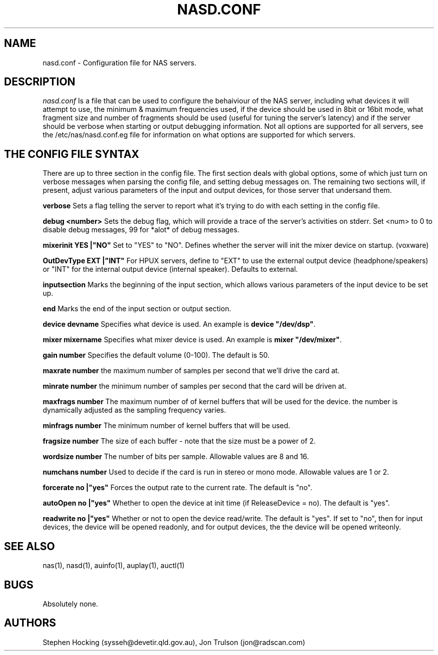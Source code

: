 .\" $Id$
.TH NASD.CONF 5 "" "NAS"
.SH NAME
nasd.conf \- Configuration file for NAS servers.
.SH DESCRIPTION
.I nasd.conf
Is a file that can be used to configure the behaiviour of the NAS
server, including what devices it will attempt to use, the minimum & maximum
frequencies used, if the device should be used in 8bit or 16bit mode, what
fragment size and number of fragments should be used (useful for tuning the
server's latency) and if the server should be verbose when starting or
output debugging information.  Not all options are supported for all
servers, see the /etc/nas/nasd.conf.eg file for information on what
options are supported for which servers.
.SH "THE CONFIG FILE SYNTAX"
There are up to three section in the config file. The first section
deals with global options, some of which just turn on verbose messages
when parsing the config file, and setting debug messages on. The
remaining two sections will, if present, adjust various parameters of
the input and output devices, for those server that undersand them.
.PP
.B verbose
Sets a flag telling the server to report what it's trying to do with each
setting in the config file.
.PP
.B debug <number>
Sets the debug flag, which will provide a trace of the server's activities
on stderr.  Set <num> to 0 to disable debug messages, 99 for *alot* of
debug messages.
.PP
.B mixerinit "YES"|"NO"
Set to "YES" to "NO".  Defines whether the server will init the mixer
device on startup. (voxware)
.PP
.B OutDevType "EXT"|"INT"
For HPUX servers, define to "EXT" to use the external output device
(headphone/speakers) or "INT" for the internal output device (internal
speaker).  Defaults to external.
.PP
.B inputsection
Marks the beginning of the input section, which allows various parameters
of the input device to be set up.
.PP
.B end
Marks the end of the input section or output section.
.PP
.B device "devname"
Specifies what device is used. An example is \fBdevice "/dev/dsp"\fR.
.PP
.B mixer "mixername"
Specifies what mixer device is used. An example is \fBmixer "/dev/mixer"\fR.
.PP
.B gain number
Specifies the default volume (0-100). The default is 50.
.PP
.B maxrate number
the maximum number of samples per second that we'll drive the
card at.
.PP
.B minrate number
the minimum number of samples per second that the card will be driven
at.
.PP
.B maxfrags number
The maximum number of of kernel buffers that will be used for the device.
the number is dynamically adjusted as the sampling frequency varies.
.PP
.B minfrags number
The minimum number of kernel buffers that will be used.
.PP
.B fragsize number
The size of each buffer - note that the size must be a power of 2.
.PP
.B wordsize number
The number of bits per sample. Allowable values are 8 and 16.
.PP
.B numchans number
Used to decide if the card is run in stereo or mono mode. Allowable
values are 1 or 2.

.PP
.B forcerate "no"|"yes"
Forces the output rate to the current rate. The default is "no".
.PP
.B autoOpen  "no"|"yes"
Whether to open the device at init time (if ReleaseDevice = no).  The default is "yes".
.PP
.B readwrite "no"|"yes"
Whether or not to open the device read/write.  The default is "yes".
If set to "no", then for input devices, the device will be opened
readonly, and for output devices, the the device will be opened writeonly.
.SH "SEE ALSO"
nas(1), nasd(1), auinfo(1), auplay(1), auctl(1)
.SH BUGS
.PP
Absolutely none.
.SH AUTHORS
Stephen Hocking (sysseh@devetir.qld.gov.au), 
Jon Trulson (jon@radscan.com)
